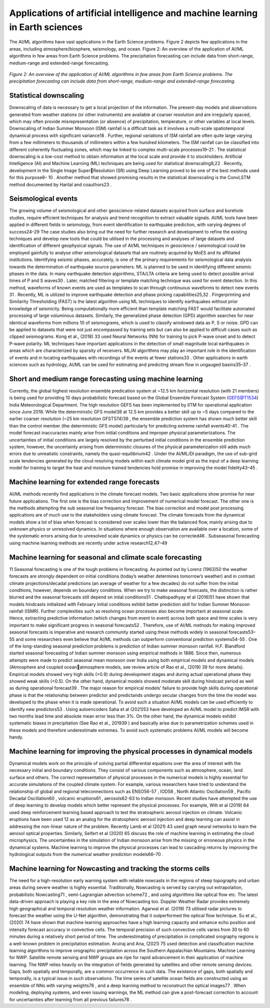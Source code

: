 Applications of artificial intelligence and machine learning in Earth sciences 
=====================================================================================
The AI/ML algorithms have vast applications in the Earth Science problems. Figure 2 depicts few 
applications in the areas, including atmosphere/biosphere, seismology, and ocean. 
Figure 2: An overview of the application of AI/ML algorithms in few areas from Earth Science problems.
The precipitation forecasting can include data from short-range, medium-range and extended-range 
forecasting.

.. figure:: ./images/application.jpg
   :align: center

   *Figure 2: An overview of the application of AI/ML algorithms in few areas from Earth Science problems. The precipitation forecasting can include data from short-range, medium-range and extended-range forecasting.*

Statistical downscaling
______________________________
Downscaling of data is necessary to get a local projection of the information. The present-day 
models and observations generated from weather stations (or other instruments) are available at 
coarser resolution and are irregularly spaced, which may often provide misrepresentation (or 
absence) of precipitation, temperature, or other variables at local levels. Downscaling of Indian 
Summer Monsoon (ISM) rainfall is a difficult task as it involves a multi-scale spatiotemporal 
dynamical process with significant variance18
. Further, regional variations of ISM rainfall are 
often quite large varying from a few millimeters to thousands of millimeters within a few hundred 
kilometers. The ISM rainfall can be classified into different coherently fluctuating zones, which 
may be linked to complex multi-scale processes19–21
.
The statistical downscaling is a low-cost method to obtain information at the local scale and 
provide it to stockholders. Artificial Intelligence (AI) and Machine Learning (ML) techniques are 
being used for statistical downscaling8,22
. Recently, development in the Single Image SuperResolution (SR) using Deep Learning proved to be one of the best methods used for this purpose8–
10 . Another method that showed promising results in the statistical downscaling is the ConvLSTM 
method documented by Harilal and coauthors23
.

Seismological events
__________________________
The growing volume of seismological and other geoscience-related datasets acquired from surface 
and borehole studies, require efficient techniques for analysis and trend recognition to extract 
valuable signals. AI/ML tools have been applied in different fields in seismology, from event 
identification to earthquake prediction, with varying degrees of success24–29 The case studies also 
bring out the need for further research and development to refine the existing techniques and 
develop new tools that could be utilised in the processing and analyses of large datasets and 
identification of different geophysical signals. The use of AI/ML techniques in geoscience / 
seismological could be employed gainfully to analyse other seismological datasets that are 
routinely acquired by MoES and its affiliated institutions. Identifying seismic phases, accurately,
is one of the primary requirements for seismological data analysis towards the determination of 
earthquake source parameters. ML is planned to be used in identifying different seismic phases in 
the data. 
In many earthquake detection algorithms, STA/LTA criteria are being used to detect possible 
arrival times of P and S waves30 . Later, matched filtering or template matching technique was 
used for event detection. In this method, waveforms of known events are used as templates to scan 
through continuous waveforms to detect new events
31
. Recently, ML is utilized to improve 
earthquake detection and phase picking capabilities25,32
. Fingerprinting and Similarity 
Thresholding (FAST) is the latest algorithm using ML techniques to identify earthquakes without 
prior knowledge of seismicity. Being computationally more efficient than template matching 
FAST would facilitate automated processing of large voluminous datasets. Similarly, the 
generalized phase detection (GPD) algorithm searches for near identical waveforms from millions 
10
of seismograms, which is used to classify windowed data as P, S or noise. GPD can be applied to 
datasets that were not just encompassed by training sets but can also be applied to difficult cases 
such as clipped seismograms. Kong et al., (2018)
33
used Neural Networks (NN) for training to pick 
P-wave onset and to detect P-wave polarity. ML techniques have important applications in the 
detection of small magnitude local earthquakes in areas which are characterized by sparsity of 
receivers. ML/AI algorithms may play an important role in the identification of events and in 
locating earthquakes with recordings of the events at fewer stations33
. Other applications in earth 
sciences such as hydrology, AI/ML can be used for estimating and predicting stream flow in 
ungauged basins35–37
.

Short and medium range forecasting using machine learning 
_________________________________________________________________
Currently, the global highest resolution ensemble predication system at ~12.5 km horizontal 
resolution (with 21 members) is being used for providing 10 days probabilistic forecast based on 
the Global Ensemble Forecast System (GEFS@T1534) India Meteorological Department. The 
high resolution GEFS has been implemented by IITM for operational application since June 2018. 
While the deterministic GFS model38
at 12.5 km provides a better skill up to ~5 days compared 
to the earlier coarser resolution (~25 km resolution GFST574)39
, the ensemble prediction system 
has shown much better skill than the control member (the deterministic GFS model) particularly 
for predicting extreme rainfall events40-41 . The model forecast inaccuracies mainly arise from 
initial conditions and improper physical parameterizations. The uncertainties of initial conditions 
are largely resolved by the perturbed initial conditions in the ensemble prediction system, however,
the uncertainty arising from deterministic closures of the physical parameterization still adds much 
errors due to unrealistic constraints, namely the quasi-equilibrium42
. Under the AI/ML/Dl 
paradigm, the use of sub-grid scale tendencies generated by the cloud resolving models within 
each climate model grid as the input of a deep learning model for training to target the heat and 
moisture trained tendencies hold promise in improving the model fidelity43–45
.

Machine learning for extended range forecasts
____________________________________________________
AI/ML methods recently find applications in the climate forecast models. Two basic applications 
show promise for near future applications. The first one is the bias correction and improvement of 
numerical model forecast. The other one is the methods attempting the sub seasonal low frequency 
forecast. The bias correction and model post processing applications are of much use to the 
stakeholders using climate forecast. The climate forecasts from the dynamical models show a lot 
of bias when forecast is considered over scales lower than the balanced flow, mainly arising due 
to unknown physics or unresolved dynamics. In situations where enough observation are available 
over a location, some of the systematic errors arising due to unresolved scale dynamics or physics 
can be corrected46
. Subseasonal forecasting using machine learning methods are recently under 
active research12,47–49

Machine learning for seasonal and climate scale forecasting 
________________________________________________________________
11
Seasonal forecasting is one of the tough problems in forecasting. As pointed out by Lorenz (1963)50
the weather forecasts are strongly dependent on initial conditions (today’s weather determines 
tomorrow’s weather) and in contrast climate projections/decadal predictions (an average of 
weather for a few decades) do not suffer from the initial conditions, however, depends on boundary 
conditions. When we try to make seasonal forecasts, the distinction is rather blurred and the 
seasonal forecasts still depend on intial conditions51
. Chattopadhyay et al (2016)51
have shown that 
models hindcasts initialized with February initial conditions exhibit better prediction skill for 
Indian Summer Monsoon rainfall (ISMR). Further complexities such as resolving ocean processes 
also become important at seasonal scale. Hence, extracting predictive information (which changes 
from event to event) across both space and time scales is very important to make significant 
progress in seasonal forecasts52
. Therefore, use of AI/ML methods for making improved seasonal 
forecasts is imperative and research community started using these methods widely in seasonal 
forecasts53–55
and some researchers even believe that AI/ML methods can outperform
conventional prediction systems54-55
.
One of the long-standing seasonal prediction problems is prediction of Indian summer monsoon 
rainfall. H.F. Blandford started seasonal forecasting of Indian summer monsoon using empirical 
methods in 1886. Since then, numerous attempts were made to predict seasonal mean monsoon 
over India using both empirical models and dynamical models (Atmosphere and coupled oceanatmosphere models, see review article of Rao et al., (2019)
39
for more details). Empirical models 
showed very high skills (>0.9) during development stages and during actual operational phase they 
showed weak skills (<0.5). On the other hand, dynamical models showed moderate skill during 
hindcast period as well as during operational forecast39
. The major reason for empirical models’
failure to provide high skills during operational phase is that the relationship between predictor 
and predictands undergo secular changes from the time the model was developed to the phase 
when it is made operational. To avoid such a situation AI/ML models can be used efficiently to 
identify new predictors53
. Using autoencoders Saha et al (2021)53
have developed an AI/ML model 
to predict IMSR with two months lead time and absolute mean error less than 3%. On the other 
hand, the dynamical models exhibit systematic biases in precipitation (See Rao et al., 201939
) and 
basically arise due to parametrization schemes used in these models and therefore underestimate 
extremes. To avoid such systematic problems AI/ML models will become handy.

Machine learning for improving the physical processes in dynamical models
___________________________________________________________________________________
Dynamical models work on the principle of solving partial differential equations over the area of 
interest with the necessary initial and boundary conditions. They consist of various components 
such as atmosphere, ocean, land surface and others. The correct representation of physical 
processes in the numerical models is highly essential for accurate simulations of the coupled 
climate system. For example, various researchers have tried to understand the relationship of 
global and regional teleconnections such as ENSO56-57
, IOD58
, North Atlantic Oscillation59
, 
Pacific Decadal Oscillation60 , volcanic eruptions61 , aerosols62-63 to Indian monsoon. Recent 
studies have attempted the use of deep learning to develop models which better represent the 
physical processes. For example, Witt et al (2019)
64
used deep reinforcement learning based 
approach to test the stratospheric aerosol injection on climate. Volcanic eruptions have been used 
12
as an analog for the stratospheric aerosol injection and deep learning can assist in addressing the 
non-linear nature of the problem. Recently Lamb et al (2021)
43
used graph neural networks to learn 
the aerosol optical properties. Similarly, Seifert et al (2020)
65
discuss the role of machine learning 
in estimating the cloud microphysics. The uncertainties in the simulation of Indian monsoon arise 
from the missing or erroneous physics in the dynamical systems. Machine learning to improve the 
physical processes can lead to cascading returns by improving the hydrological outputs from the 
numerical weather prediction models66–70
. 

Machine learning for Nowcasting and tracking the storms cells
___________________________________________________________________
The need for a high-resolution early warning system with reliable nowcasts in the regions of steep 
topography and urban areas during severe weather is highly essential. Traditionally, Nowcasting 
is served by carrying out extrapolation, probabilistic Nowcasting71 , semi-Lagrangian advection 
scheme72
, and using algorithms like optical flow etc. The latest data-driven approach is playing a 
key role in the area of Nowcasting too. Doppler Weather Radar provides extremely high 
geographical and temporal resolution weather information. Agarwal et al. (2019)
73
utilised radar 
pictures to forecast the weather using the U-Net algorithm, demonstrating that it outperformed the 
optical flow technique. Su et al., (2020)
74
have shown that machine learning approaches have a 
high learning capacity and enhance echo position and intensity forecast accuracy in convective 
cells. The temporal precision of such convective cells varies from 30 to 60 minutes during a 
relatively short period of time. The underestimating of precipitation in complicated orography 
regions is a well-known problem in precipitation estimation. Arulraj and Ana, (2021)
75
used 
detection and classification machine learning algorithms to improve orographic precipitation 
across the Southern Appalachian Mountains. Machine Learning for NWP.
Satellite remote sensing and NWP groups are ripe for rapid advancement in their application of 
machine learning. The NWP relies heavily on the integration of fields generated by satellites and 
other remote sensing devices. Gaps, both spatially and temporally, are a common occurrence in 
such data. The existence of gaps, both spatially and temporally, is a typical issue in such 
observations. The time series of satellite ocean fields are constructed using an ensemble of NNs 
with varying weights76
, and a deep learning method to reconstruct the optical images77
. When 
modeling, deploying systems, and even issuing warnings, the ML method can give a post-forecast 
correction to account for uncertainties after learning from all previous failures78
.